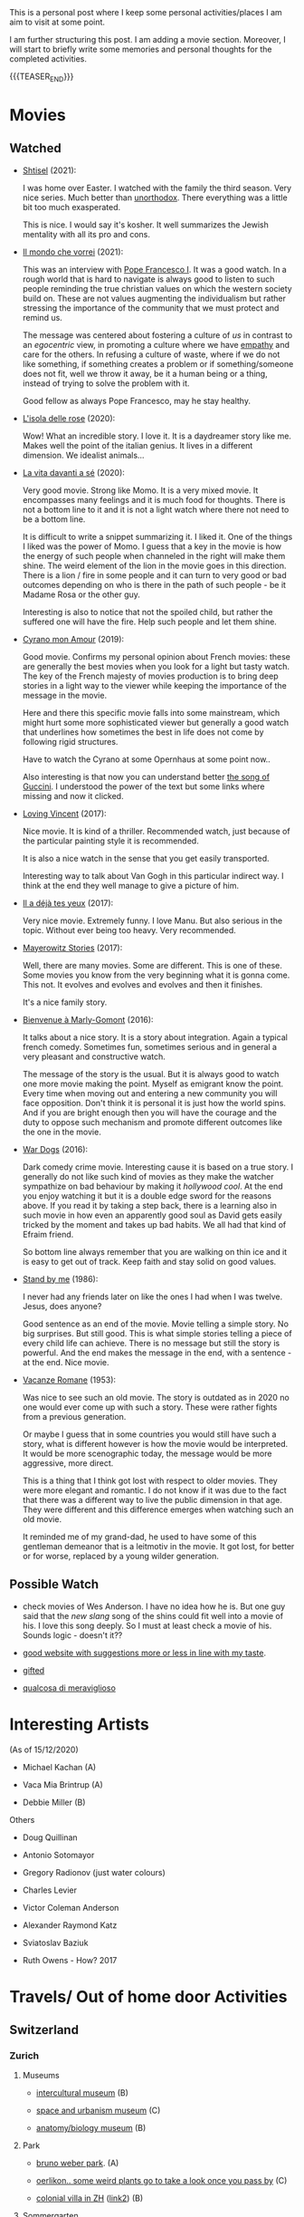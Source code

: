 #+BEGIN_COMMENT
.. title: A personal Repo - Movies, Art and Things to Do
.. slug: things-to-do-in-zh
.. date: 2016-08-28 16:41:37 UTC+02:00
.. tags: perRep
.. category: 
.. link: 
.. description: 
.. type: text

#+END_COMMENT

#+BEGIN_EXPORT html
<br>
<br>
#+END_EXPORT

This is a personal post where I keep some personal activities/places I
am aim to visit at some point.

I am further structuring this post. I am adding a movie
section. Moreover, I will start to briefly write some memories and
personal thoughts for the completed activities.

{{{TEASER_END}}}

* Movies

** Watched

  - [[https://en.wikipedia.org/wiki/Shtisel][Shtisel]] (2021):

    I was home over Easter. I watched with the family the third
    season. Very nice series. Much better than [[https://de.wikipedia.org/wiki/Unorthodox_(Miniserie)][unorthodox]]. There
    everything was a little bit too much exasperated.

    This is nice. I would say it's kosher. It well summarizes the
    Jewish mentality with all its pro and cons.
    
  - [[https://www.youtube.com/watch?v=aKtvrvZC8OY][Il mondo che vorrei]] (2021):

    This was an interview with [[https://it.wikipedia.org/wiki/Papa_Francesco][Pope Francesco I]]. It was a good
    watch. In a rough world that is hard to navigate is always good to
    listen to such people reminding the true christian values on which
    the western society build on. These are not values augmenting the
    individualism but rather stressing the importance of the community
    that we must protect and remind us.

    The message was centered about fostering a culture of /us/ in
    contrast to an /egocentric/ view, in promoting a culture where we
    have [[https://www.youtube.com/watch?v=fhVsgxlYsEA][empathy]] and care for the others. In refusing a culture of
    waste, where if we do not like something, if something creates a
    problem or if something/someone does not fit, well we throw it
    away, be it a human being or a thing, instead of trying to solve
    the problem with it.

    Good fellow as always Pope Francesco, may he stay healthy.

  - [[https://en.wikipedia.org/wiki/Rose_Island_(film)][L'isola delle rose]] (2020):

    Wow! What an incredible story. I love it. It is a daydreamer story
    like me. Makes well the point of the italian genius. It lives in a
    different dimension. We idealist animals...

  - [[https://www.youtube.com/watch?v=En1jkf34xjc][La vita davanti a sé]] (2020):

    Very good movie. Strong like Momo. It is a very mixed movie. It
    encompasses many feelings and it is much food for thoughts. There
    is not a bottom line to it and it is not a light watch where there
    not need to be a bottom line. 

    It is difficult to write a snippet summarizing it. I liked it. One
    of the things I liked was the power of Momo. I guess that a key in
    the movie is how the energy of such people when channeled in the
    right will make them shine. The weird element of the lion in the
    movie goes in this direction. There is a lion / fire in some
    people and it can turn to very good or bad outcomes depending on
    who is there in the path of such people - be it Madame Rosa or the
    other guy.

    Interesting is also to notice that not the spoiled child, but
    rather the suffered one will have the fire. Help such people and
    let them shine.

  - [[https://www.youtube.com/watch?v=RUOH8_HYDtA][Cyrano mon Amour]] (2019):

    Good movie. Confirms my personal opinion about French movies:
    these are generally the best movies when you look for a light but
    tasty watch. The key of the French majesty of movies production is
    to bring deep stories in a light way to the viewer while keeping
    the importance of the message in the movie.

    Here and there this specific movie falls into some mainstream,
    which might hurt some more sophisticated viewer but generally a
    good watch that underlines how sometimes the best in life does not
    come by following rigid structures. 

    Have to watch the Cyrano at some Opernhaus at some point now..

    Also interesting is that now you can understand better [[https://www.youtube.com/watch?v=T_wnAnIM3cw][the song of
    Guccini]]. I understood the power of the text but some links where
    missing and now it clicked.

  - [[https://www.youtube.com/watch?v=CGzKnyhYDQI][Loving Vincent]] (2017):

    Nice movie. It is kind of a thriller. Recommended watch, just
    because of the particular painting style it is recommended.

    It is also a nice watch in the sense that you get easily
    transported. 

    Interesting way to talk about Van Gogh in this particular indirect
    way. I think at the end they well manage to give a picture of him.


  - [[https://en.wikipedia.org/wiki/Il_a_d%C3%A9j%C3%A0_tes_yeux][Il a déjà tes yeux]] (2017):

    Very nice movie. Extremely funny. I love Manu. But also serious in
    the topic. Without ever being too heavy. Very recommended.

  - [[https://www.youtube.com/watch?v=MYzFieit8dI][Mayerowitz Stories]] (2017):

    Well, there are many movies. Some are different. This is one of
    these. Some movies you know from the very beginning what it is
    gonna come. This not. It evolves and evolves and evolves and then
    it finishes.

    It's a nice family story.


  - [[https://www.youtube.com/watch?v=NRADS6wT3nc][Bienvenue à Marly-Gomont]] (2016):

    It talks about a nice story. It is a story about
    integration. Again a typical french comedy. Sometimes fun,
    sometimes serious and in general a very pleasant and constructive
    watch.

    The message of the story is the usual. But it is always good to
    watch one more movie making the point. Myself as emigrant know
    the point. Every time when moving out and entering a new
    community you will face opposition. Don't think it is personal it
    is just how the world spins. And if you are bright enough then you
    will have the courage and the duty to oppose such mechanism and
    promote different outcomes like the one in the movie. 

  - [[https://www.youtube.com/watch?v=dKYaEPdcV1g&t=3s][War Dogs]] (2016):

    Dark comedy crime movie. Interesting cause it is based on a true
    story. I generally do not like such kind of movies as they make
    the watcher sympathize on bad behaviour by making it /hollywood
    cool/. At the end you enjoy watching it but it is a double edge
    sword for the reasons above. If you read it by taking a step back,
    there is a learning also in such movie in how even an apparently
    good soul as David gets easily tricked by the moment and takes up
    bad habits. We all had that kind of Efraim friend.

    So bottom line always remember that you are walking on thin ice
    and it is easy to get out of track. Keep faith and stay solid on
    good values. 

  - [[https://www.youtube.com/watch?v=oYTfYsODWQo][Stand by me]] (1986):

    I never had any friends later on like the ones I had when I was
    twelve. Jesus, does anyone?

    Good sentence as an end of the movie. Movie telling a simple
    story. No big surprises. But still good. This is what simple
    stories telling a piece of every child life can achieve. There is
    no message but still the story is powerful. And the end makes the
    message in the end, with a sentence - at the end. Nice movie.

  - [[https://www.youtube.com/watch?v=9GzCG6lpFUw&t=57s][Vacanze Romane]] (1953):

    Was nice to see such an old movie. The story is outdated as in
    2020 no one would ever come up with such a story. These were
    rather fights from a previous generation.

    Or maybe I guess that in some countries you would still have such
    a story, what is different however is how the movie would be
    interpreted. It would be more scenographic today, the message
    would be more aggressive, more direct. 

    This is a thing that I think got lost with respect to older
    movies. They were more elegant and romantic. I do not know if it
    was due to the fact that there was a different way to live the
    public dimension in that age. They were different and this
    difference emerges when watching such an old movie.

    It reminded me of my grand-dad, he used to have some of this
    gentleman demeanor that is a leitmotiv in the movie. It got lost,
    for better or for worse, replaced by a young wilder generation.



** Possible Watch

  - check movies of Wes Anderson. I have no idea how he is. But one
    guy said that the /new slang/ song of the shins could fit well
    into a movie of his. I love this song deeply. So I must at least
    check a movie of his. Sounds logic - doesn't it??
    
  - [[https://www.ifilmdavedere.it/top-100-film-da-vedere-assolutamente][good website with suggestions more or less in line with my taste]].

  - [[https://it.wikipedia.org/wiki/Gifted_-_Il_dono_del_talento][gifted]]

  - [[https://www.youtube.com/watch?v=-D-lrKAAwVI][qualcosa di meraviglioso]]


* Interesting Artists

(As of 15/12/2020)

- Michael Kachan (A)

- Vaca Mia Brintrup (A)

- Debbie Miller (B)

Others

- Doug Quillinan

- Antonio Sotomayor 

- Gregory Radionov (just water colours)

- Charles Levier

- Victor Coleman Anderson 

- Alexander Raymond Katz

- Sviatoslav Baziuk 

- Ruth Owens - How? 2017



* Travels/ Out of home door Activities

** Switzerland

*** Zurich

**** Museums

   - [[https://www.zuerich.com/en/visit/culture/museum-rietberg#internal][intercultural museum]] (B)

   - [[https://www.zuerich.com/en/visit/culture/zaz-bellerive#internal][space and urbanism museum]] (C)

   - [[https://www.kulturama.ch/][anatomy/biology museum]] (B)

**** Park 

   - [[http://www.weinrebenpark.ch/][bruno weber park]]. (A)

   - [[https://www.atlasobscura.com/places/mfo-park][oerlikon.. some weird plants go to take a look once you pass by]] (C)

   - [[https://www.atlasobscura.com/places/villa-patumbah][colonial villa in ZH]] ([[https://www.heimatschutzzentrum.ch/index.php?id=2239][link2]]) (B)

**** Sommergarten

   Probiere noch 
 
    - [[https://zumfrischenmax.ch/][zumfrischenmax]] - done after tutanchamon; ok nothing special -
 
    - das neue gerold's [[https://www.fraugerold.ch/de/guggach][garten in Bucheggplatz]].

**** Bar

   - [[https://www.zuerich.com/en/visit/restaurants/samigo-amusement#internal][chic bar with other friends]] (C)
 
   - [[https://www.atlasobscura.com/places/oepfelchammer][funny bar with friends]] (B) - done - 

   - nice bar [[https://www.zuerich.com/en/visit/nightlife/regenbogen-bar][im Niederdorf]] (B) - nice in summer funny live music on tuesdays -

*** Hikes

  - [[https://www.grimselwelt.ch/en/excursion-tips/trift][trift bridge hike]] (AA)


** Italy 

  - [[https://en.wikipedia.org/wiki/Villa_di_Pratolino][villa demidoff]] (B)

  - [[https://it.wikipedia.org/wiki/Lago_di_Carezza][lago dell'arcobaleno]] (A) - non balneabile solo per passeggiate tirolo.

  - [[https://www.camminatorianonimi.com/2020/07/11/alla-quercia-delle-streghe/][la quercia delle streghe]] (A) - passeggiata con sorpresa in toscana


*** Milano

**** Stazione Centrale 

   - [[https://www.atlasobscura.com/places/royal-pavilion-at-stazione-centrale][Stanze d'attesa reali]] (A)


** London

*** Open Air

  - [[https://www.atlasobscura.com/places/banksy-s-designated-graffiti-area][graffiti]] (A)

  - [[https://www.atlasobscura.com/places/greenwich-foot-tunnel][canary wharf activity]] - nothing big. if you should be there by
    chance with some time left. (C)

  - [[https://www.london-walking-tours.co.uk/the-seven-noses-of-soho.htm][funny activity.... can you find the noses]] ([[https://www.google.com/maps/d/u/0/viewer?msa=0&dg=feature&mid=1g06yOJHD6OORLaAM2IMKHeMtUDc&ll=51.512889089653505%2C-0.12930900000003298&z=15][use this map]]) (B)

*** Indoor

  - [[https://fotostrasse.com/london-canal-museum-kings-cross-ice-well/][London canal museum and ice well]] (C)

  - [[https://secretldn.com/growing-underground-farm/][Growing underground]] (C)

  - [[https://www.janewildgoose.co.uk/about_the_library.html][weird library / place]] (A)

  - [[https://www.soane.org/?gclid=Cj0KCQjw1qL6BRCmARIsADV9JtbFChEEtDysN4sajeI-cv-o_GN93lFT9AbRSD3a_cSKAi-rgseWs4MaAj81EALw_wcB][Sir John Soane's Museum]] - messy antiquities place (A)


** Israel

  - [[https://www.ilanagoormuseum.org/en/][ilana goor museum. yaffo - looks nice]] (B)

  - [[https://jonathanmtsai.wordpress.com/2010/11/19/hermits-house-herzliya/][heremit's house in herzliya]] (AA)

  - [[http://en.goramla.com/category/pool-of-arches][the pool of arches in Ramla]] (A)




